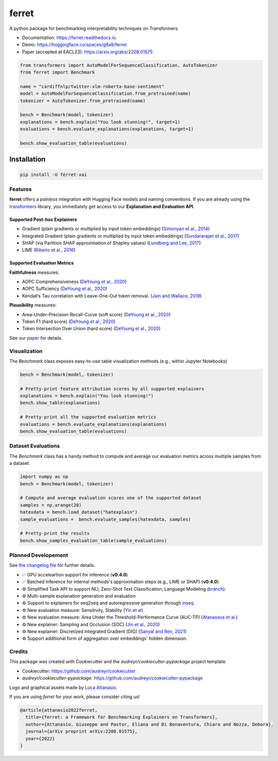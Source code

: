 ferret
========

|pypi badge| |docs badge| |demo badge| |youtube badge| |arxiv badge| |downloads badge|

|banner|

.. |pypi badge| image:: https://img.shields.io/pypi/v/ferret-xai.svg
    :target: https://pypi.python.org/pypi/ferret-xai
    :alt: Latest PyPI version

.. |Docs Badge| image:: https://readthedocs.org/projects/ferret/badge/?version=latest
    :alt: Documentation Status
    :scale: 100%
    :target: https://ferret.readthedocs.io/en/latest/?version=latest

.. |demo badge| image:: https://img.shields.io/badge/HF%20Spaces-Demo-yellow
    :alt: HuggingFace Spaces Demo 
    :scale: 100%
    :target: https://huggingface.co/spaces/g8a9/ferret

.. |youtube badge| image:: https://img.shields.io/badge/youtube-video-red
    :alt: YouTube Video
    :scale: 100%
    :target: https://www.youtube.com/watch?v=kX0HcSah_M4

.. |banner| image:: /_static/banner.png
    :alt: Ferret circular logo with the name to the right
    :scale: 100%
    
.. |arxiv badge| image:: https://img.shields.io/badge/arXiv-2208.01575-b31b1b.svg
    :alt: arxiv preprint
    :scale: 100%
    :target: https://arxiv.org/abs/2208.01575
    
.. |downloads badge| image:: https://pepy.tech/badge/ferret-xai/month
    :alt: downloads badge
    :scale: 100%
    :target: https://pepy.tech/project/ferret-xai


A python package for benchmarking interpretability techniques on Transformers.

* Documentation: https://ferret.readthedocs.io.
* Demo: https://huggingface.co/spaces/g8a9/ferret
* Paper (accepted at EACL23): https://arxiv.org/abs/2208.01575

.. code-block:: python

    from transformers import AutoModelForSequenceClassification, AutoTokenizer
    from ferret import Benchmark

    name = "cardiffnlp/twitter-xlm-roberta-base-sentiment"
    model = AutoModelForSequenceClassification.from_pretrained(name)
    tokenizer = AutoTokenizer.from_pretrained(name)

    bench = Benchmark(model, tokenizer)
    explanations = bench.explain("You look stunning!", target=1)
    evaluations = bench.evaluate_explanations(explanations, target=1)

    bench.show_evaluation_table(evaluations)
    

Installation
____________

.. code-block:: bash

    pip install -U ferret-xai

Features
--------

**ferret** offers a *painless* integration with Hugging Face models and naming conventions. If you are already using the `transformers <https://github.com/huggingface/transformers>`_ library, you immediately get access to our **Explanation and Evaluation API**.

Supported Post-hoc Explainers
^^^^^^^^^^^^^^^^^^^^^^^^^^^^^

* Gradient (plain gradients or multiplied by input token embeddings) (`Simonyan et al., 2014 <https://arxiv.org/abs/1312.6034>`_)
* Integrated Gradient (plain gradients or multiplied by input token embeddings) (`Sundararajan et al., 2017 <http://proceedings.mlr.press/v70/sundararajan17a.html>`_)
* SHAP (via Partition SHAP approximation of Shapley values) (`Lundberg and Lee, 2017 <https://proceedings.neurips.cc/paper/2017/hash/8a20a8621978632d76c43dfd28b67767-Abstract.html>`_)
* LIME (`Ribeiro et al., 2016 <https://dl.acm.org/doi/abs/10.1145/2939672.2939778>`_)

Supported Evaluation Metrics
^^^^^^^^^^^^^^^^^^^^^^^^^^^^^

**Faithfulness** measures:

* AOPC Comprehensiveness (`DeYoung et al., 2020 <https://doi.org/10.18653/v1/2020.acl-main.408>`_)
* AOPC Sufficiency (`DeYoung et al., 2020 <https://doi.org/10.18653/v1/2020.acl-main.408>`_)
* Kendall’s Tau correlation with Leave-One-Out token removal. (`Jain and Wallace, 2019 <https://aclanthology.org/N19-1357/>`_)

**Plausibility** measures:

* Area-Under-Precision-Recall-Curve (soft score) (`DeYoung et al., 2020 <https://doi.org/10.18653/v1/2020.acl-main.408>`_)
* Token F1 (hard score) (`DeYoung et al., 2020 <https://doi.org/10.18653/v1/2020.acl-main.408>`_)
* Token Intersection Over Union (hard score) (`DeYoung et al., 2020 <https://doi.org/10.18653/v1/2020.acl-main.408>`_)

See our `paper <https://arxiv.org/abs/2208.01575>`_  for details.

Visualization
-------------

The `Benchmark` class exposes easy-to-use table visualization methods (e.g., within Jupyter Notebooks)  

.. code-block:: python

    bench = Benchmark(model, tokenizer)

    # Pretty-print feature attribution scores by all supported explainers
    explanations = bench.explain("You look stunning!")
    bench.show_table(explanations)

    # Pretty-print all the supported evaluation metrics
    evaluations = bench.evaluate_explanations(explanations)
    bench.show_evaluation_table(evaluations)


Dataset Evaluations
-------------------

The `Benchmark` class has a handy method to compute and average our evaluation metrics across multiple samples from a dataset.

.. code-block:: python

    import numpy as np
    bench = Benchmark(model, tokenizer)

    # Compute and average evaluation scores one of the supported dataset
    samples = np.arange(20)
    hatexdata = bench.load_dataset("hatexplain")
    sample_evaluations =  bench.evaluate_samples(hatexdata, samples)
    
    # Pretty-print the results
    bench.show_samples_evaluation_table(sample_evaluations)


Planned Developement
--------------------

See `the changelog file <https://github.com/g8a9/ferret/blob/main/HISTORY.rst>`_ for further details.

- ✅ GPU acceleartion support for inference (**v0.4.0**)
- ✅ Batched Inference for internal methods's approximation steps (e.g., LIME or SHAP) (**v0.4.0**)
- ⚙️ Simplified Task API to support NLI, Zero-Shot Text Classification, Language Modeling (`branch <https://github.com/g8a9/ferret/tree/task-API>`_).
- ⚙️ Multi-sample explanation generation and evaluation
- ⚙️ Support to explainers for seq2seq and autoregressive generation through `inseq <https://github.com/inseq-team/inseq>`_. 
- ⚙️ New evaluation measure: Sensitivity, Stability (`Yin et al <https://aclanthology.org/2022.acl-long.188/>`_)
- ⚙️ New evaluation measure: Area Under the Threshold-Performance Curve (AUC-TP) (`Atanasova et al. <https://aclanthology.org/2020.emnlp-main.263/>`_)
- ⚙️ New explainer: Sampling and Occlusion (SOC) (`Jin et al., 2020 <https://arxiv.org/abs/1911.06194>`_)
- ⚙️ New explainer: Discretized Integrated Gradient (DIG) (`Sanyal and Ren, 2021 <https://aclanthology.org/2021.emnlp-main.805/>`_)
- ⚙️ Support additional form of aggregation over embeddings' hidden dimension.

Credits
-------

This package was created with Cookiecutter and the *audreyr/cookiecutter-pypackage* project template.

- Cookiecutter: https://github.com/audreyr/cookiecutter
- `audreyr/cookiecutter-pypackage`: https://github.com/audreyr/cookiecutter-pypackage

Logo and graphical assets made by `Luca Attanasio <https://www.behance.net/attanasiol624d>`_.

If you are using *ferret* for your work, please consider citing us!

.. code-block:: bibtex

    @article{attanasio2022ferret,
      title={ferret: a Framework for Benchmarking Explainers on Transformers},
      author={Attanasio, Giuseppe and Pastor, Eliana and Di Bonaventura, Chiara and Nozza, Debora},
      journal={arXiv preprint arXiv:2208.01575},
      year={2022}
    }
